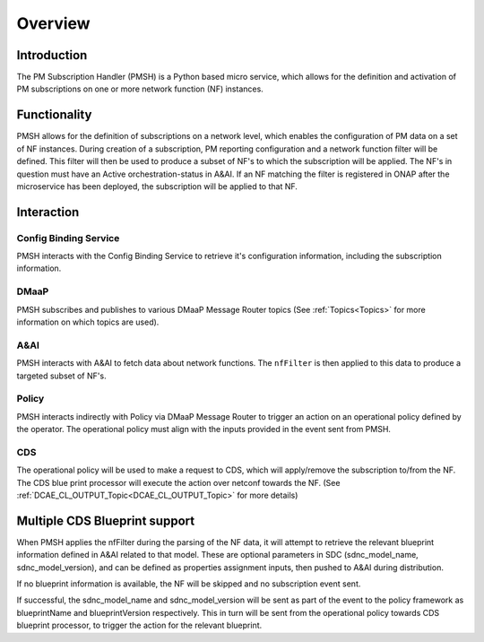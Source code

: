 .. This work is licensed under a Creative Commons Attribution 4.0 International License.
.. http://creativecommons.org/licenses/by/4.0

.. _Overview:

Overview
========

Introduction
""""""""""""
The PM Subscription Handler (PMSH) is a Python based micro service, which allows for the definition and activation
of PM subscriptions on one or more network function (NF) instances.


Functionality
"""""""""""""
PMSH allows for the definition of subscriptions on a network level, which enables the configuration of PM data on a
set of NF instances.
During creation of a subscription, PM reporting configuration and a network function filter will be defined.
This filter will then be used to produce a subset of NF's to which the subscription will be applied.
The NF's in question must have an Active orchestration-status in A&AI.
If an NF matching the filter is registered in ONAP after the microservice has been deployed, the subscription will
be applied to that NF.

Interaction
"""""""""""

Config Binding Service
^^^^^^^^^^^^^^^^^^^^^^

PMSH interacts with the Config Binding Service to retrieve it's configuration information, including the
subscription information.

DMaaP
^^^^^

PMSH subscribes and publishes to various DMaaP Message Router topics (See :ref:`Topics<Topics>`
for more information on which topics are used).

A&AI
^^^^

PMSH interacts with A&AI to fetch data about network functions. The ``nfFilter`` is then
applied to this data to produce a targeted subset of NF's.

Policy
^^^^^^

PMSH interacts indirectly with Policy via DMaaP Message Router to trigger an action on an operational policy defined
by the operator. The operational policy must align with the inputs provided in the event sent from PMSH.

CDS
^^^
The operational policy will be used to make a request to CDS, which will apply/remove the subscription to/from the NF.
The CDS blue print processor will execute the action over netconf towards the NF.
(See :ref:`DCAE_CL_OUTPUT_Topic<DCAE_CL_OUTPUT_Topic>` for more details)

Multiple CDS Blueprint support
""""""""""""""""""""""""""""""
When PMSH applies the nfFilter during the parsing of the NF data, it will attempt to retrieve the relevant blueprint information
defined in A&AI related to that model.
These are optional parameters in SDC (sdnc_model_name, sdnc_model_version), and can be defined as properties
assignment inputs, then pushed to A&AI during distribution.

If no blueprint information is available, the NF will be skipped and no subscription event sent.

If successful, the sdnc_model_name and sdnc_model_version will be sent as part of the event to the policy framework as
blueprintName and blueprintVersion respectively.
This in turn will be sent from the operational policy towards CDS blueprint processor, to trigger the action for the relevant blueprint.

